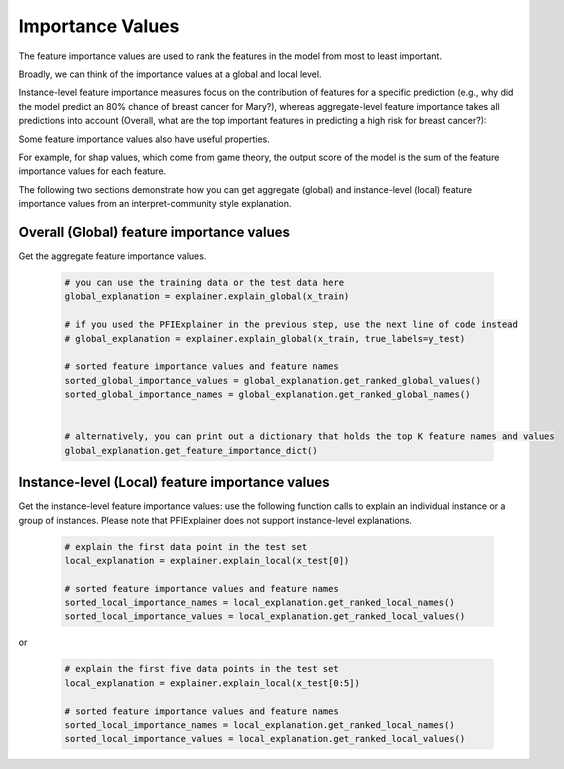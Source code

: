 .. _importances:

Importance Values
=================

The feature importance values are used to rank the features in the model from most to least important.

Broadly, we can think of the importance values at a global and local level.

Instance-level feature importance measures focus on the contribution of features for a specific prediction (e.g., why did the model predict an 80% chance of breast cancer for Mary?), whereas aggregate-level feature importance takes all predictions into account (Overall, what are the top important features in predicting a high risk for breast cancer?):

Some feature importance values also have useful properties.

For example, for shap values, which come from game theory, the output score of the model is the sum of the feature importance values for each feature.

The following two sections demonstrate how you can get aggregate (global) and instance-level (local) feature importance values from an interpret-community style explanation.

Overall (Global) feature importance values
------------------------------------------

Get the aggregate feature importance values.
    
   .. code-block:: python

      # you can use the training data or the test data here
      global_explanation = explainer.explain_global(x_train)

      # if you used the PFIExplainer in the previous step, use the next line of code instead
      # global_explanation = explainer.explain_global(x_train, true_labels=y_test)

      # sorted feature importance values and feature names
      sorted_global_importance_values = global_explanation.get_ranked_global_values()
      sorted_global_importance_names = global_explanation.get_ranked_global_names()


      # alternatively, you can print out a dictionary that holds the top K feature names and values
      global_explanation.get_feature_importance_dict()


Instance-level (Local) feature importance values
------------------------------------------------

Get the instance-level feature importance values: use the following function calls to explain an individual instance or a group of instances. Please note that PFIExplainer does not support instance-level explanations.

   .. code-block:: python

      # explain the first data point in the test set
      local_explanation = explainer.explain_local(x_test[0])

      # sorted feature importance values and feature names
      sorted_local_importance_names = local_explanation.get_ranked_local_names()
      sorted_local_importance_values = local_explanation.get_ranked_local_values()

or

   .. code-block:: python

      # explain the first five data points in the test set
      local_explanation = explainer.explain_local(x_test[0:5])

      # sorted feature importance values and feature names
      sorted_local_importance_names = local_explanation.get_ranked_local_names()
      sorted_local_importance_values = local_explanation.get_ranked_local_values()
